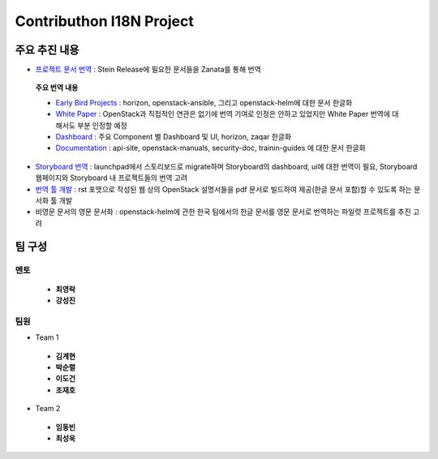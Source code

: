 Contributhon I18N Project
+++++++++++++++++++++++++

.. 본 내용은 컨트리뷰톤에서의 회의 내용과 I18N팀 메일링 리스트 내용을 종합하여
 개인적으로 정리한 것으로 실제 추진 내용과 차이가 있을 수 있으며 향후 진행에
 따라 수정할 예정입니다.

주요 추진 내용
==============

* `프로젝트 문서 번역 <https://translate.openstack.org>`_
  : Stein Release에 필요한 문서들을 Zanata를 통해 번역

 **주요 번역 내용**

 * `Early Bird Projects
   <https://translate.openstack.org/version-group/view/
   Project-doc-translation-dashboard/languages/ko-KR?dswid=-6632>`_
   : horizon, openstack-ansible, 그리고 openstack-helm에 대한 문서 한글화

 * `White Paper <https://translate.openstack.org/version-group/view/
   Whitepaper-dashboard-translation/languages/ko-KR?dswid=-6632>`_ :
   OpenStack과 직접적인 연관은 없기에 번역 기여로 인정은 안하고 있었지만
   White Paper 번역에 대해서도 부분 인정할 예정

 * `Dashboard
   <https://translate.openstack.org/version-group/view/
   Stein-dashboard-translation/languages/ko-KR?dswid=-6632>`_ :
   주요 Component 별 Dashboard 및 UI, horizon, zaqar 한글화

 * `Documentation
   <https://translate.openstack.org/version-group/view/
   doc-resources/languages/ko-KR?dswid=-6632>`_ :
   api-site, openstack-manuals, security-doc, trainin-guides
   에 대한 문서 한글화

* `Storyboard 번역 <https://storyboard.openstack.org>`_ :
  launchpad에서 스토리보드로 migrate하며 Storyboard의 dashboard,
  ui에 대한 번역이 필요, Storyboard 웹페이지와 Storyboard 내
  프로젝트들의 번역 고려

* `번역 툴 개발 <http://specs.openstack.org/openstack/docs-specs/specs/
  ocata/build-pdf-from-rst-guides.html>`_ :
  rst 포맷으로 작성된 웹 상의 OpenStack 설명서들을 pdf 문서로 빌드하여
  제공(한글 문서 포함)할 수 있도록 하는 문서화 툴 개발

* 비영문 문서의 영문 문서화 : openstack-helm에 관한 한국 팀에서의
  한글 문서를 영문 문서로 번역하는 파일럿 프로젝트를 추진 고려

팀 구성
=======

멘토
````
 * **최영락**
 * **강성진**

팀원
````
* Team 1

 * **김계현**
 * **박순렬**
 * **이도건**
 * **조재호**

* Team 2

 * **임동빈**
 * **최성욱**

